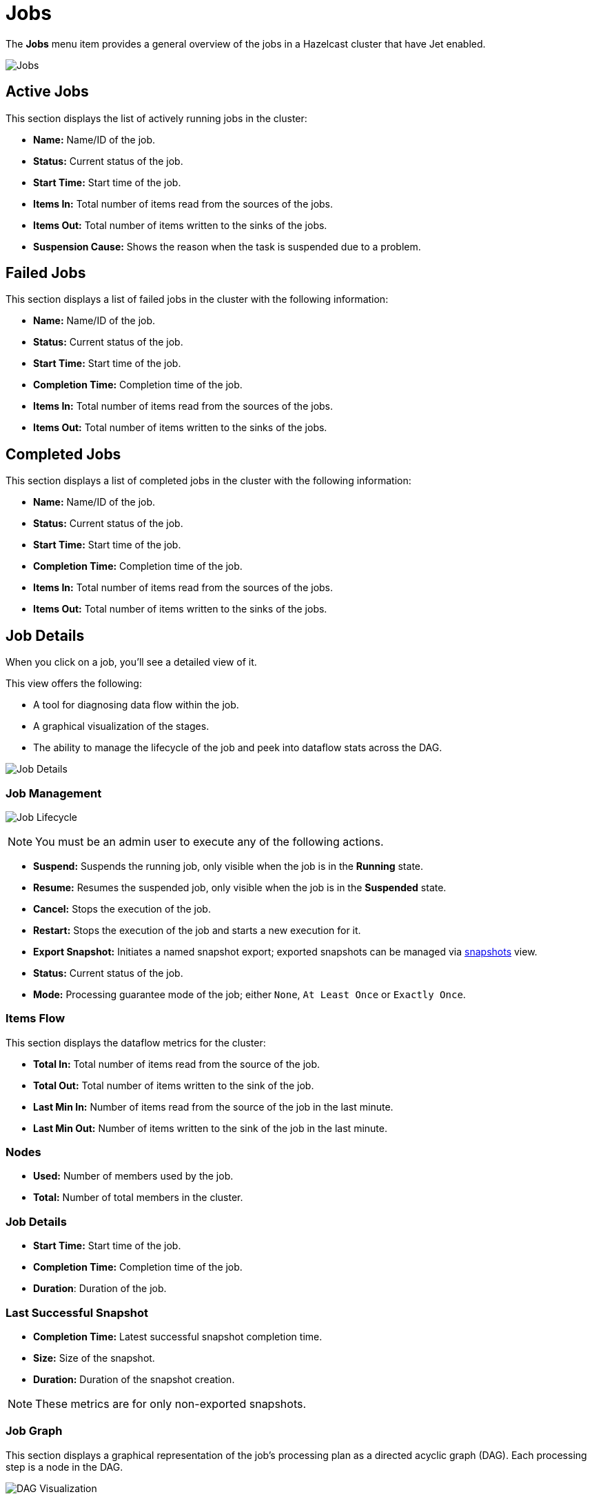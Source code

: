= Jobs
:page-aliases: monitor-jet:jobs.adoc
// :description: The *Jobs* menu item provides a general overview of the jobs in a Hazelcast cluster that has Jet enabled.

// {description} - commented out due to the description not formatting correctly

The *Jobs* menu item provides a general overview of the jobs in a Hazelcast cluster that have Jet enabled.

image:ROOT:jobs.png[Jobs]

== Active Jobs

This section displays the list of actively running jobs in the cluster:

* **Name:** Name/ID of the job.
* **Status:** Current status of the job.
* **Start Time:** Start time of the job.
* **Items In:** Total number of items read from the sources of the jobs.
* **Items Out:** Total number of items written to the sinks of the jobs.
* **Suspension Cause:** Shows the reason when the task is suspended due to a problem.

== Failed Jobs

This section displays a list of failed jobs in the cluster with the following information:

* **Name:** Name/ID of the job.
* **Status:** Current status of the job.
* **Start Time:** Start time of the job.
* **Completion Time:** Completion time of the job.
* **Items In:** Total number of items read from the sources of the jobs.
* **Items Out:** Total number of items written to the sinks of the jobs.

== Completed Jobs

This section displays a list of completed jobs in the cluster with the following information:

* **Name:** Name/ID of the job.
* **Status:** Current status of the job.
* **Start Time:** Start time of the job.
* **Completion Time:** Completion time of the job.
* **Items In:** Total number of items read from the sources of the jobs.
* **Items Out:** Total number of items written to the sinks of the jobs.

== Job Details

When you click on a job, you'll see a detailed view of it.

This view offers the following: 

- A tool for diagnosing data flow within the job.
- A graphical visualization of the stages.
- The ability to manage the lifecycle of the job and peek into dataflow stats across the DAG.

image:ROOT:job-detail.png[Job Details]

=== Job Management

image:ROOT:job-lifecycle.png[Job Lifecycle]

NOTE: You must be an admin user to execute any of the following actions.

* **Suspend:** Suspends the running job, only visible when the job is in the *Running* state.
* **Resume:** Resumes the suspended job, only visible when the job is in the *Suspended* state.
* **Cancel:** Stops the execution of the job.
* **Restart:** Stops the execution of the job and starts a new execution for it.
* **Export Snapshot:** Initiates a named snapshot export; exported snapshots can be managed via xref:snapshots.adoc[snapshots] view.
* **Status:** Current status of the job.
* **Mode:** Processing guarantee mode of the job; either
`None`, `At Least Once` or `Exactly Once`.

=== Items Flow

This section displays the dataflow metrics for the cluster:

* **Total In:** Total number of items read from the source of the job.
* **Total Out:** Total number of items written to the sink of the job.
* **Last Min In:** Number of items read from the source of the job in the last minute.
* **Last Min Out:** Number of items written to the sink of the job in the last minute.

=== Nodes

* **Used:** Number of members used by the job.
* **Total:** Number of total members in the cluster.

=== Job Details
* **Start Time:** Start time of the job.
* **Completion Time:** Completion time of the job.
* **Duration**: Duration of the job.

=== Last Successful Snapshot

* **Completion Time:** Latest successful snapshot completion time.
* **Size:** Size of the snapshot.
* **Duration:** Duration of the snapshot creation.

NOTE: These metrics are for only non-exported snapshots.

=== Job Graph

This section displays a graphical representation of the job's processing plan as a directed acyclic graph (DAG). Each processing step is a node in the DAG.

image:ROOT:dag.png[alt=DAG Visualization]

If you click a node in the graph, you'll see the following details about that processing step:

**Parallelism:**

* **Local:** Number of processors running for that vertex on each member.
* **Global:** Total number of processors running for that vertex on the cluster.

**Incoming Items:**

This section displays all the incoming edges by their source vertices and shows the following
information and totals for each of them.

* **All Time:** Total number of items received by this vertex.
* **Last Min:** Number of items received by this vertex in the last minute.

**Outgoing Items:**

This section displays all the outgoing edges by their target vertices and shows the following
information and totals for each of them.

* **All Time:** Total number of items sent by this vertex.
* **Last Min:** Number of items sent by this vertex in the last minute.

**Watermark Statistics:**

* **Latency:** This is the time difference between wall-clock time and the
last forwarded watermark (“event time, time of the stream”). Multiple factors
contribute to the total latency, such as the latency in the external system,
allowed lag (which is always included), clock drift and also long
event-to-event intervals in any partition (this one is the trickiest).
See <<latency, here>> for more information.
* **Skew:** This is the difference between latencies of the processor with the
highest and lowest latencies. Most common cause is a long event-to-event interval
in some source partition or an idle partition (until the idle timeout elapses).
Overload of events in one partition can also cause it.

**Processors:**

This section displays all the processors this vertex has in the cluster and shows the following
information for each of them.

* **Queue Size:** Current size of the processor inbox queue.
* **Queue Cap:** Capacity of the processor inbox queue.
* **Queue Cap Usage:** Queue utilization percentage.
* **Items In:** Total number of items received by this processor.
* **Items Out:** Total number of items sent by this processor.
* [[latency]]**Latency:** Time difference between the wall-clock
time and the last forwarded watermark (“event time, time of the stream”).
Multiple factors contribute to the total latency:
** **latency in the external system**; events arrive already delayed to Stream source
** **allowed lag**; if you allow for some time to wait
for delayed events, watermarks will always be delayed by this
lag. Note that the actual output might not be delayed.
** **event-to-event interval**; if there is a time period
between two events, the event time “stops” for that time. In
other words, until a new event occurs, the current
time is the time of the last event. As “current event time”
is tracked independently for each partition, this can be the
major source of skew. If your events are irregular, you might
consider adding heartbeat events.
This factor also applies if you use
`withIngestionTimestamps` since a new
wall-clock time is assigned only if a new
event occurs.
** **time to execute map/filter stages**; these contribute to
the latency of the async call or to the time to execute
CPU-heavy sync call.
** **internal processing latency of Hazelcast**; typically
very low: 1 or 2 milliseconds. It can be higher if the network is slow, the system
is overloaded, if there are many vertices in the job, or many
jobs which cause lots of switching, etc.
** **clock drift**; since we're comparing to the real time,
latency can be caused by a clock drift between this and the machine
where event time is assigned (which can also be an end
user's device). It can even be negative. Always use NTP to
keep wall-clock precise, and avoid using timestamps from devices
out of your control as event time.

